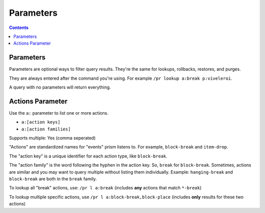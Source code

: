 Parameters
==========

.. contents::

.. _parameters:

Parameters
----------

Parameters are optional ways to filter query results. They're the same for lookups, rollbacks, restores, and purges.

They are always entered after the command you're using. For example ``/pr lookup a:break p:viveleroi``.

A query with no parameters will return everything.

.. _actions:

Actions Parameter
-----------------

Use the ``a:`` parameter to list one or more actions.

* ``a:[action keys]``
* ``a:[action families]``

Supports multiple: Yes (comma seperated)

"Actions" are standardized names for "events" prism listens to. For example, ``block-break`` and ``item-drop``.

The "action key" is a unique identifier for each action type, like ``block-break``.

The "action family" is the word following the hyphen in the action key. So, ``break`` for ``block-break``. Sometimes, actions are similar and you may want to query multiple without listing them individually. Example: ``hanging-break`` and ``block-break`` are both in the ``break`` family.

To lookup all "break" actions, use: ``/pr l a:break`` (includes **any** actions that match ``*-break``)

To lookup multiple specific actions, use ``/pr l a:block-break,block-place`` (includes **only** results for these two actions)
